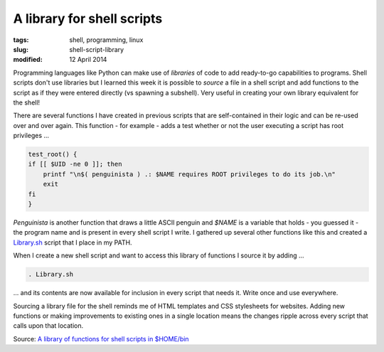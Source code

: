 ===========================
A library for shell scripts
===========================

:tags: shell, programming, linux
:slug: shell-script-library
:modified: 12 April 2014

Programming languages like Python can make use of *libraries* of code to add ready-to-go capabilities to programs. Shell scripts don't use libraries but I learned this week it is possible to *source* a file in a shell script and add functions to the script as if they were entered directly (vs spawning a subshell). Very useful in creating your own library equivalent for the shell!

There are several functions I have created in previous scripts that are self-contained in their logic and can be re-used over and over again. This function - for example - adds a test whether or not the user executing a script has root privileges ...

.. code-block:: bash

    test_root() {
    if [[ $UID -ne 0 ]]; then
        printf "\n$( penguinista ) .: $NAME requires ROOT privileges to do its job.\n"
        exit
    fi
    }

*Penguinista* is another function that draws a little ASCII penguin and *$NAME* is a variable that holds - you guessed it - the program name and is present in every shell script I write. I gathered up several other functions like this and created a `Library.sh <https://github.com/vonbrownie/linux-home-bin/blob/master/Library.sh>`_ script that I place in my PATH.

When I create a new shell script and want to access this library of functions I source it by adding ...

.. code-block:: bash

    . Library.sh

... and its contents are now available for inclusion in every script that needs it. Write once and use everywhere.

Sourcing a library file for the shell reminds me of HTML templates and CSS stylesheets for websites. Adding new functions or making improvements to existing ones in a single location means the changes ripple across every script that calls upon that location.

Source: `A library of functions for shell scripts in $HOME/bin <https://github.com/vonbrownie/linux-home-bin/blob/master/Library.sh>`_
